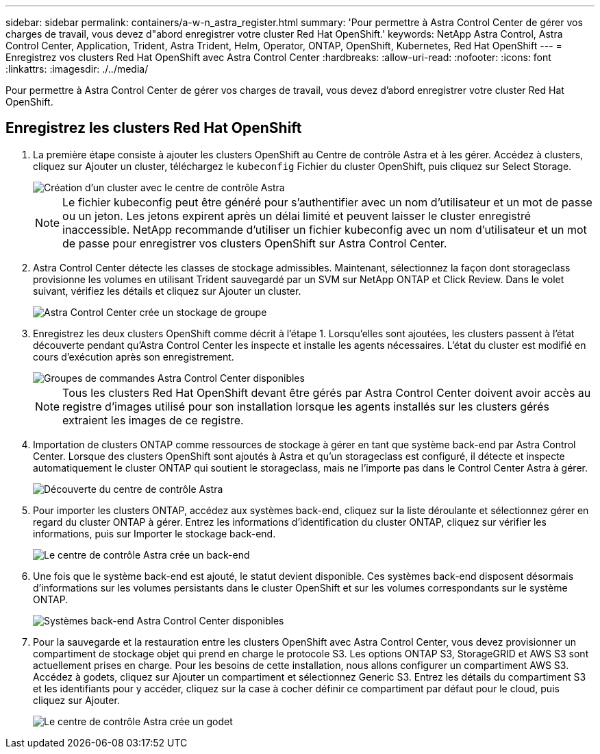 ---
sidebar: sidebar 
permalink: containers/a-w-n_astra_register.html 
summary: 'Pour permettre à Astra Control Center de gérer vos charges de travail, vous devez d"abord enregistrer votre cluster Red Hat OpenShift.' 
keywords: NetApp Astra Control, Astra Control Center, Application, Trident, Astra Trident, Helm, Operator, ONTAP, OpenShift, Kubernetes, Red Hat OpenShift 
---
= Enregistrez vos clusters Red Hat OpenShift avec Astra Control Center
:hardbreaks:
:allow-uri-read: 
:nofooter: 
:icons: font
:linkattrs: 
:imagesdir: ./../media/


[role="lead"]
Pour permettre à Astra Control Center de gérer vos charges de travail, vous devez d'abord enregistrer votre cluster Red Hat OpenShift.



== Enregistrez les clusters Red Hat OpenShift

. La première étape consiste à ajouter les clusters OpenShift au Centre de contrôle Astra et à les gérer. Accédez à clusters, cliquez sur Ajouter un cluster, téléchargez le `kubeconfig` Fichier du cluster OpenShift, puis cliquez sur Select Storage.
+
image::redhat_openshift_image91.jpg[Création d'un cluster avec le centre de contrôle Astra]

+

NOTE: Le fichier kubeconfig peut être généré pour s'authentifier avec un nom d'utilisateur et un mot de passe ou un jeton. Les jetons expirent après un délai limité et peuvent laisser le cluster enregistré inaccessible. NetApp recommande d'utiliser un fichier kubeconfig avec un nom d'utilisateur et un mot de passe pour enregistrer vos clusters OpenShift sur Astra Control Center.

. Astra Control Center détecte les classes de stockage admissibles. Maintenant, sélectionnez la façon dont storageclass provisionne les volumes en utilisant Trident sauvegardé par un SVM sur NetApp ONTAP et Click Review. Dans le volet suivant, vérifiez les détails et cliquez sur Ajouter un cluster.
+
image::redhat_openshift_image92.jpg[Astra Control Center crée un stockage de groupe]

. Enregistrez les deux clusters OpenShift comme décrit à l'étape 1. Lorsqu'elles sont ajoutées, les clusters passent à l'état découverte pendant qu'Astra Control Center les inspecte et installe les agents nécessaires. L'état du cluster est modifié en cours d'exécution après son enregistrement.
+
image::redhat_openshift_image93.jpg[Groupes de commandes Astra Control Center disponibles]

+

NOTE: Tous les clusters Red Hat OpenShift devant être gérés par Astra Control Center doivent avoir accès au registre d'images utilisé pour son installation lorsque les agents installés sur les clusters gérés extraient les images de ce registre.

. Importation de clusters ONTAP comme ressources de stockage à gérer en tant que système back-end par Astra Control Center. Lorsque des clusters OpenShift sont ajoutés à Astra et qu'un storageclass est configuré, il détecte et inspecte automatiquement le cluster ONTAP qui soutient le storageclass, mais ne l'importe pas dans le Control Center Astra à gérer.
+
image::redhat_openshift_image94.jpg[Découverte du centre de contrôle Astra]

. Pour importer les clusters ONTAP, accédez aux systèmes back-end, cliquez sur la liste déroulante et sélectionnez gérer en regard du cluster ONTAP à gérer. Entrez les informations d'identification du cluster ONTAP, cliquez sur vérifier les informations, puis sur Importer le stockage back-end.
+
image::redhat_openshift_image95.jpg[Le centre de contrôle Astra crée un back-end]

. Une fois que le système back-end est ajouté, le statut devient disponible. Ces systèmes back-end disposent désormais d'informations sur les volumes persistants dans le cluster OpenShift et sur les volumes correspondants sur le système ONTAP.
+
image::redhat_openshift_image96.jpg[Systèmes back-end Astra Control Center disponibles]

. Pour la sauvegarde et la restauration entre les clusters OpenShift avec Astra Control Center, vous devez provisionner un compartiment de stockage objet qui prend en charge le protocole S3. Les options ONTAP S3, StorageGRID et AWS S3 sont actuellement prises en charge. Pour les besoins de cette installation, nous allons configurer un compartiment AWS S3. Accédez à godets, cliquez sur Ajouter un compartiment et sélectionnez Generic S3. Entrez les détails du compartiment S3 et les identifiants pour y accéder, cliquez sur la case à cocher définir ce compartiment par défaut pour le cloud, puis cliquez sur Ajouter.
+
image::redhat_openshift_image97.jpg[Le centre de contrôle Astra crée un godet]


